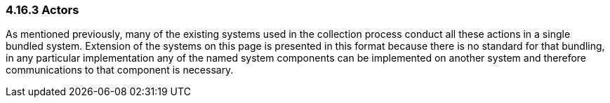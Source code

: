=== 4.16.3 Actors

As mentioned previously, many of the existing systems used in the collection process conduct all these actions in a single bundled system. Extension of the systems on this page is presented in this format because there is no standard for that bundling, in any particular implementation any of the named system components can be implemented on another system and therefore communications to that component is necessary.

